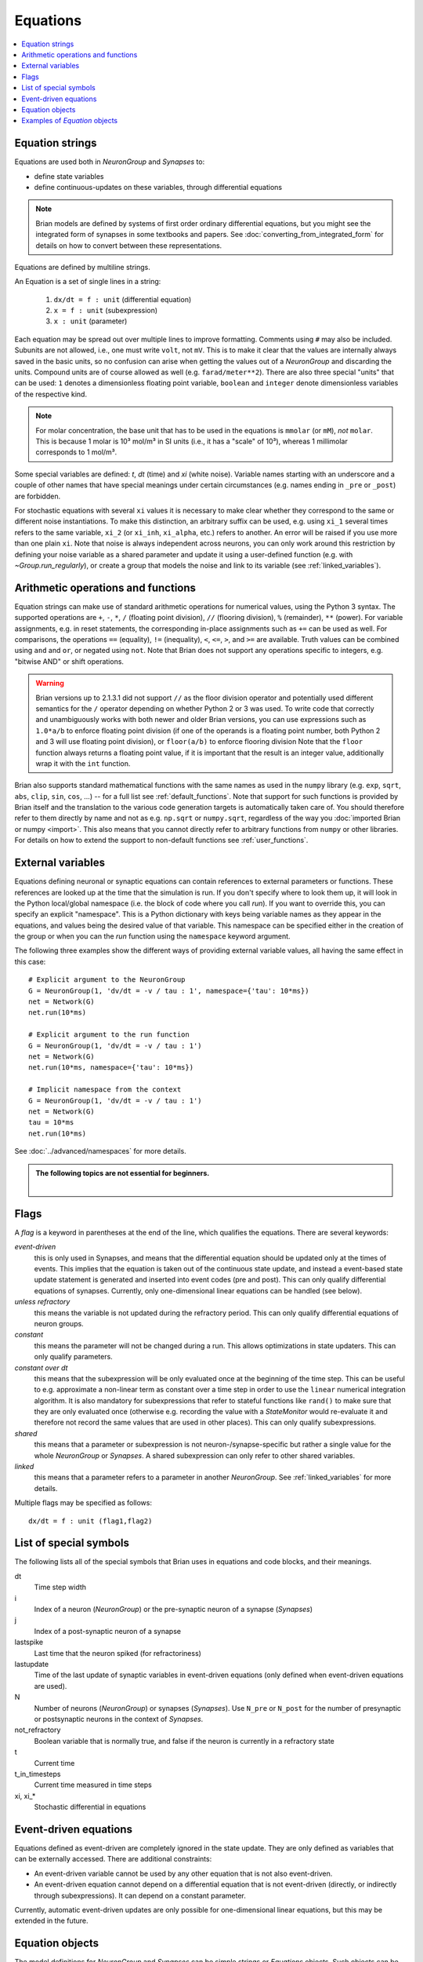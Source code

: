Equations
=========

.. contents::
    :local:
    :depth: 1

.. _equation_strings:

Equation strings
----------------
Equations are used both in `NeuronGroup` and `Synapses` to:

* define state variables
* define continuous-updates on these variables, through differential equations

.. note::

    Brian models are defined by systems of first order ordinary differential
    equations, but you might see the integrated form of synapses in some textbooks
    and papers. See :doc:`converting_from_integrated_form` for details on how
    to convert between these representations.

Equations are defined by multiline strings.

An Equation is a set of single lines in a string:

 (1) ``dx/dt = f : unit`` (differential equation)
 (2) ``x = f : unit`` (subexpression)
 (3) ``x : unit`` (parameter)

Each equation may be spread out over multiple lines to improve formatting.
Comments using ``#`` may also be included. Subunits are not allowed, i.e., one must write ``volt``, not ``mV``. This is
to make it clear that the values are internally always saved in the basic units, so no confusion can arise when getting
the values out of a `NeuronGroup` and discarding the units. Compound units are of course allowed as well (e.g. ``farad/meter**2``).
There are also three special "units" that can be used: ``1`` denotes a dimensionless floating point variable,
``boolean`` and ``integer`` denote dimensionless variables of the respective kind.

.. note:: For molar concentration, the base unit that has to be used in the equations is ``mmolar`` (or ``mM``), *not*
          ``molar``. This is because 1 molar is 10³ mol/m³ in SI units (i.e., it has a "scale" of 10³), whereas
          1 millimolar corresponds to 1 mol/m³.

Some special variables are defined: `t`, `dt` (time) and `xi` (white noise).
Variable names starting with an underscore and a couple of other names that have special meanings under certain
circumstances (e.g. names ending in ``_pre`` or ``_post``) are forbidden.

For stochastic equations with several ``xi`` values it is necessary to make clear whether they correspond to the same
or different noise instantiations. To make this distinction, an arbitrary suffix can be used, e.g. using ``xi_1`` several times
refers to the same variable, ``xi_2`` (or ``xi_inh``, ``xi_alpha``, etc.) refers to another. An error will be raised if
you use more than one plain ``xi``. Note that noise is always independent across neurons, you can only work around this
restriction by defining your noise variable as a shared parameter and update it using a user-defined function (e.g. with `~Group.run_regularly`),
or create a group that models the noise and link to its variable (see :ref:`linked_variables`).

Arithmetic operations and functions
-----------------------------------
Equation strings can make use of standard arithmetic operations for numerical
values, using the Python 3 syntax. The supported operations are ``+``, ``-``,
``*``, ``/`` (floating point division), ``//`` (flooring division), ``%``
(remainder), ``**`` (power). For variable assignments, e.g. in reset statements,
the corresponding in-place assignments such as ``+=`` can be used as well.
For comparisons, the operations ``==`` (equality), ``!=`` (inequality), ``<``,
``<=``, ``>``, and ``>=`` are available. Truth values can be combined using
``and`` and ``or``, or negated using ``not``. Note that Brian does not support
any operations specific to integers, e.g. "bitwise AND" or shift operations.

.. warning::

    Brian versions up to 2.1.3.1 did not support ``//`` as the floor division
    operator and potentially used different semantics for the ``/`` operator
    depending on whether Python 2 or 3 was used. To write code that correctly
    and unambiguously works with both newer and older Brian versions, you can
    use expressions such as ``1.0*a/b`` to enforce floating point division (if
    one of the operands is a floating point number, both Python 2 and 3 will use
    floating point division), or ``floor(a/b)`` to enforce flooring division
    Note that the ``floor`` function always returns a floating point value, if
    it is important that the result is an integer value, additionally wrap it
    with the ``int`` function.

Brian also supports standard mathematical functions with the same names as used
in the ``numpy`` library (e.g. ``exp``, ``sqrt``, ``abs``, ``clip``, ``sin``,
``cos``, ...) -- for a full list see :ref:`default_functions`. Note that support
for such functions is provided by Brian itself and the translation to the
various code generation targets is automatically taken care of. You should
therefore refer to them directly by name and not as e.g. ``np.sqrt`` or
``numpy.sqrt``, regardless of the way you
:doc:`imported Brian or numpy <import>`. This also means that you cannot
directly refer to arbitrary functions from ``numpy`` or other libraries. For
details on how to extend the support to non-default functions see
:ref:`user_functions`.

.. _external-variables:

External variables
------------------
Equations defining neuronal or synaptic equations can contain references to
external parameters or functions. These references are looked up at the time
that the simulation is run. If you don't specify where to look them up, it
will look in the Python local/global namespace (i.e. the block of code where
you call `run`). If you want to override this, you can specify an explicit
"namespace". This is a Python dictionary with keys being variable names as
they appear in the equations, and values being the desired value of that
variable. This namespace can be specified either in the creation of the group
or when you can the `run` function using the ``namespace`` keyword argument.

The following three examples show the different ways of providing external
variable values, all having the same effect in this case::

	# Explicit argument to the NeuronGroup
	G = NeuronGroup(1, 'dv/dt = -v / tau : 1', namespace={'tau': 10*ms})
	net = Network(G)
	net.run(10*ms)

	# Explicit argument to the run function
	G = NeuronGroup(1, 'dv/dt = -v / tau : 1')
	net = Network(G)
	net.run(10*ms, namespace={'tau': 10*ms})

	# Implicit namespace from the context
	G = NeuronGroup(1, 'dv/dt = -v / tau : 1')
	net = Network(G)
	tau = 10*ms
	net.run(10*ms)

See :doc:`../advanced/namespaces` for more details.

.. admonition:: The following topics are not essential for beginners.

    |

.. _flags:

Flags
-----
A *flag* is a keyword in parentheses at the end of the line, which
qualifies the equations. There are several keywords:

*event-driven*
  this is only used in Synapses, and means that the differential equation should be updated
  only at the times of events. This implies that the equation is taken out of the continuous
  state update, and instead a event-based state update statement is generated and inserted into
  event codes (pre and post).
  This can only qualify differential equations of synapses. Currently, only one-dimensional
  linear equations can be handled (see below).
*unless refractory*
  this means the variable is not updated during the refractory period.
  This can only qualify differential equations of neuron groups.
*constant*
  this means the parameter will not be changed during a run. This allows
  optimizations in state updaters. This can only qualify parameters.
*constant over dt*
  this means that the subexpression will be only evaluated once at the beginning
  of the time step. This can be useful to e.g. approximate a non-linear term as
  constant over a time step in order to use the ``linear`` numerical integration
  algorithm. It is also mandatory for subexpressions that refer to stateful
  functions like ``rand()`` to make sure that they are only evaluated once
  (otherwise e.g. recording the value with a `StateMonitor` would re-evaluate it
  and therefore not record the same values that are used in other places). This
  can only qualify subexpressions.
*shared*
  this means that a parameter or subexpression is not neuron-/synapse-specific
  but rather a single value for the whole `NeuronGroup` or `Synapses`. A shared
  subexpression can only refer to other shared variables.
*linked*
  this means that a parameter refers to a parameter in another `NeuronGroup`.
  See :ref:`linked_variables` for more details.

Multiple flags may be specified as follows::

	dx/dt = f : unit (flag1,flag2)

List of special symbols
-----------------------

The following lists all of the special symbols that Brian uses in
equations and code blocks, and their meanings.

dt
    Time step width
i
    Index of a neuron (`NeuronGroup`) or the pre-synaptic neuron
    of a synapse (`Synapses`)
j
    Index of a post-synaptic neuron of a synapse
lastspike
    Last time that the neuron spiked (for refractoriness)
lastupdate
    Time of the last update of synaptic variables in event-driven
    equations (only defined when event-driven equations are used).
N
    Number of neurons (`NeuronGroup`) or synapses (`Synapses`). Use
    ``N_pre`` or ``N_post`` for the number of presynaptic or
    postsynaptic neurons in the context of `Synapses`.
not_refractory
    Boolean variable that is normally true, and false if the neuron
    is currently in a refractory state
t
    Current time
t_in_timesteps
    Current time measured in time steps
xi, xi_*
    Stochastic differential in equations


Event-driven equations
----------------------
Equations defined as event-driven are completely ignored in the state update.
They are only defined as variables that can be externally accessed.
There are additional constraints:

* An event-driven variable cannot be used by any other equation that is not
  also event-driven.
* An event-driven equation cannot depend on a differential equation that is not
  event-driven (directly, or indirectly through subexpressions). It can depend
  on a constant parameter.

Currently, automatic event-driven updates are only possible for one-dimensional
linear equations, but this may be extended in the future.

Equation objects
----------------
The model definitions for `NeuronGroup` and `Synapses` can be simple strings or
`Equations` objects. Such objects can be combined using the add operator::

	eqs = Equations('dx/dt = (y-x)/tau : volt')
	eqs += Equations('dy/dt = -y/tau: volt')

`Equations` allow for the specification of values in the strings, but does this by simple
string replacement, e.g. you can do::
  
  eqs = Equations('dx/dt = x/tau : volt', tau=10*ms)
   
but this is exactly equivalent to::

  eqs = Equations('dx/dt = x/(10*ms) : volt')

The `Equations` object does some basic syntax checking and will raise an error if two equations defining
the same variable are combined. It does not however do unit checking, checking for unknown identifiers or
incorrect flags -- all this will be done during the instantiation of a `NeuronGroup` or `Synapses` object.

Examples of `Equation` objects
------------------------------

**Concatenating equations**

.. doctest::

    >>> membrane_eqs = Equations('dv/dt = -(v + I)/ tau : volt')
    >>> eqs1 = membrane_eqs + Equations('''I = sin(2*pi*freq*t) : volt
    ...                                    freq : Hz''')
    >>> eqs2 = membrane_eqs + Equations('''I : volt''')
    >>> print(eqs1)
    dv/dt = -(v + I)/ tau : V
    I = sin(2*pi*freq*t) : V
    freq : Hz
    >>> print(eqs2)
    dv/dt = -(v + I)/ tau : V
    I : V

**Substituting variable names**

.. doctest::

    >>> general_equation = 'dg/dt = -g / tau : siemens'
    >>> eqs_exc = Equations(general_equation, g='g_e', tau='tau_e')
    >>> eqs_inh = Equations(general_equation, g='g_i', tau='tau_i')
    >>> print(eqs_exc)
    dg_e/dt = -g_e / tau_e : S
    >>> print(eqs_inh)
    dg_i/dt = -g_i / tau_i : S

**Inserting values**

.. doctest::

    >>> eqs = Equations('dv/dt = mu/tau + sigma/tau**.5*xi : volt',
    ...                  mu=-65*mV, sigma=3*mV, tau=10*ms)
    >>> print(eqs)
    dv/dt = (-65. * mvolt)/(10. * msecond) + (3. * mvolt)/(10. * msecond)**.5*xi : V
